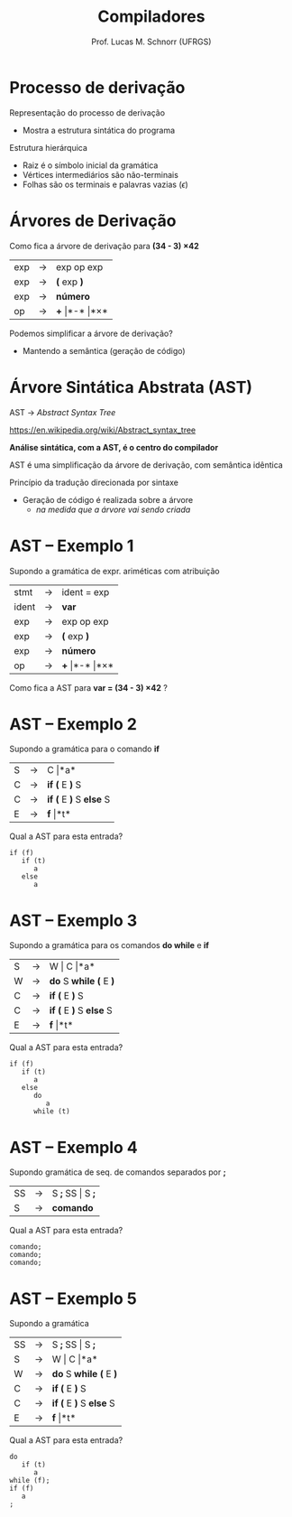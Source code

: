 # -*- coding: utf-8 -*-
# -*- mode: org -*-
#+startup: beamer overview indent
#+LANGUAGE: pt-br
#+TAGS: noexport(n)
#+EXPORT_EXCLUDE_TAGS: noexport
#+EXPORT_SELECT_TAGS: export

#+Title: Compiladores
#+Author: Prof. Lucas M. Schnorr (UFRGS)
#+Date: \copyleft

#+LaTeX_CLASS: beamer
#+LaTeX_CLASS_OPTIONS: [xcolor=dvipsnames, aspectratio=169, presentation]
#+OPTIONS: title:nil H:1 num:t toc:nil \n:nil @:t ::t |:t ^:t -:t f:t *:t <:t
#+LATEX_HEADER: \input{../org-babel.tex}

#+latex: \newcommand{\mytitle}{Árvore Sintática Abstrata (AST)}
#+latex: \mytitleslide

* Processo de derivação
Representação do processo de derivação
- Mostra a estrutura sintática do programa

#+Latex: \vfill

Estrutura hierárquica
+ Raiz é o símbolo inicial da gramática
+ Vértices intermediários são não-terminais
+ Folhas são os terminais e palavras vazias ($\epsilon$)
* Árvores de Derivação

Como fica a árvore de derivação para *(34 - 3) \times 42*

| exp | \rightarrow | exp op exp |
| exp | \rightarrow | *(* exp *)*    |
| exp | \rightarrow | *número*     |
| op  | \rightarrow | *+* \vert *-* \vert *\times*  |

#+latex: \vfill\pause

Podemos simplificar a árvore de derivação?
+ Mantendo a semântica (geração de código)
* Árvore Sintática Abstrata (AST)
#+BEGIN_CENTER
AST \rightarrow /Abstract Syntax Tree/

https://en.wikipedia.org/wiki/Abstract_syntax_tree

#+latex: \bigskip

*Análise sintática, com a AST, é o centro do compilador*

AST é uma simplificação da árvore de derivação, com semântica idêntica
#+END_CENTER

#+latex: \vfill\pause

Princípio da tradução direcionada por sintaxe
- Geração de código é realizada sobre a árvore
  - /na medida que a árvore vai sendo criada/

* AST -- Exemplo 1
Supondo a gramática de expr. ariméticas com atribuição
  | stmt  | \rightarrow | ident = exp                  |
  | ident | \rightarrow | *var*                        |
  | exp   | \rightarrow | exp op exp                   |
  | exp   | \rightarrow | *(* exp *)*                  |
  | exp   | \rightarrow | *número*                     |
  | op    | \rightarrow | *+* \vert *-* \vert *\times* |
Como fica a AST para *var = (34 - 3) \times 42* ?
* AST -- Exemplo 2
Supondo a gramática para o comando *if*
  | S | \rightarrow | C \vert *a*             |
  | C | \rightarrow | *if (* E *)* S        |
  | C | \rightarrow | *if (* E *)* S *else* S |
  | E | \rightarrow | *f* \vert *t*             |

Qual a AST para esta entrada?
#+BEGIN_SRC 
if (f)
   if (t)
      a
   else
      a
#+END_SRC

* AST -- Exemplo 3

Supondo a gramática para os comandos *do while* e *if*

  | S | \rightarrow | W \vert C \vert *a*         |
  | W | \rightarrow | *do* S *while (* E *)*  |
  | C | \rightarrow | *if (* E *)* S        |
  | C | \rightarrow | *if (* E *)* S *else* S |
  | E | \rightarrow | *f* \vert *t*             |

Qual a AST para esta entrada?

#+BEGIN_SRC 
if (f)
   if (t)
      a
   else
      do
         a
      while (t)
#+END_SRC

* AST -- Exemplo 4

Supondo gramática de seq. de comandos separados por *;*

  | SS | \rightarrow | S *;* SS \vert S *;* |
  | S  | \rightarrow | *comando*      |

Qual a AST para esta entrada?

#+BEGIN_SRC 
comando;
comando;
comando;
#+END_SRC

* AST -- Exemplo 5
Supondo a gramática

  | SS | \rightarrow | S *;* SS \vert S *;*      |
  | S  | \rightarrow | W \vert C \vert *a*         |
  | W  | \rightarrow | *do* S *while (* E *)*  |
  | C  | \rightarrow | *if (* E *)* S        |
  | C  | \rightarrow | *if (* E *)* S *else* S |
  | E  | \rightarrow | *f* \vert *t*             |

Qual a AST para esta entrada?

#+BEGIN_SRC 
do
   if (t)
      a
while (f);
if (f)
   a
;
#+END_SRC

